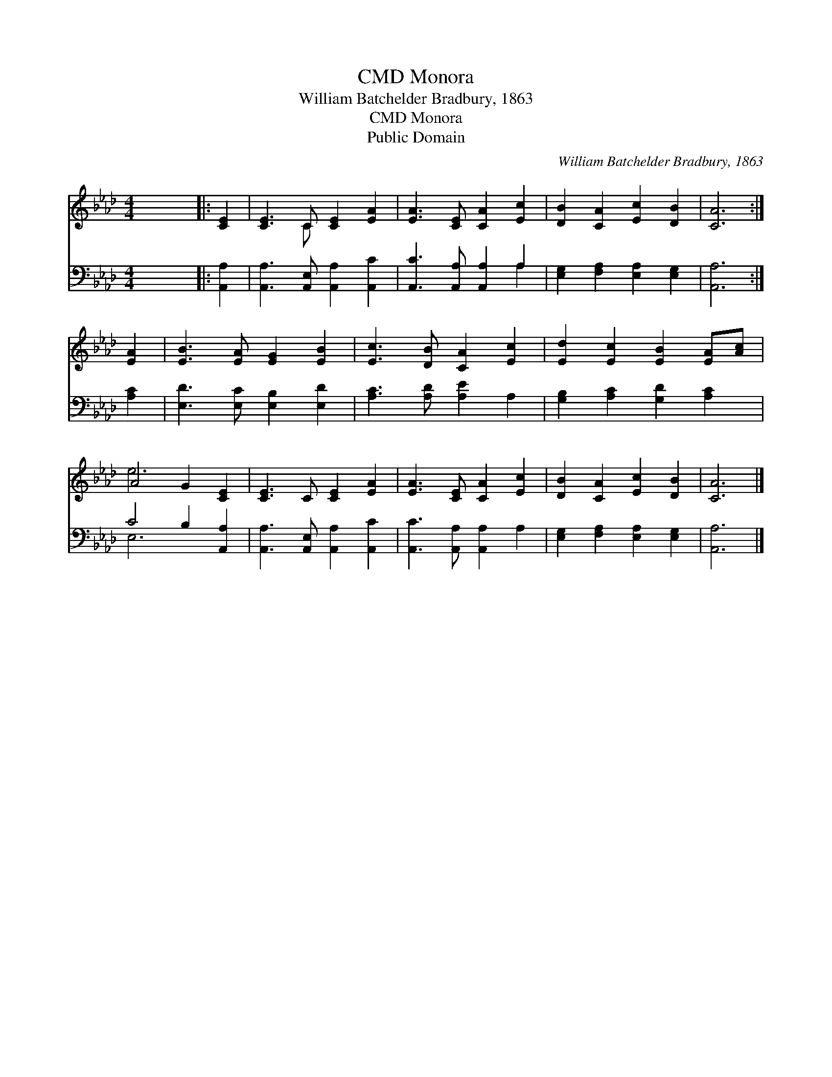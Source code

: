 X:1
T:Monora, CMD
T:William Batchelder Bradbury, 1863
T:Monora, CMD
T:Public Domain
C:William Batchelder Bradbury, 1863
Z:Public Domain
%%score ( 1 2 ) ( 3 4 )
L:1/8
M:4/4
K:Ab
V:1 treble 
V:2 treble 
V:3 bass 
V:4 bass 
V:1
 x8 |: [CE]2 | [CE]3 C [CE]2 [EA]2 | [EA]3 [CE] [CA]2 [Ec]2 | [DB]2 [CA]2 [Ec]2 [DB]2 | [CA]6 :| %6
 [EA]2 | [EB]3 [EA] [EG]2 [EB]2 | [Ec]3 [DB] [CA]2 [Ec]2 | [Ed]2 [Ec]2 [EB]2 [EA][Ac] | %10
 A4 G2 [CE]2 | [CE]3 C [CE]2 [EA]2 | [EA]3 [CE] [CA]2 [Ec]2 | [DB]2 [CA]2 [Ec]2 [DB]2 | [CA]6 |] %15
V:2
 x8 |: x2 | x3 C x4 | x8 | x8 | x6 :| x2 | x8 | x8 | x8 | e6 x2 | x8 | x8 | x8 | x6 |] %15
V:3
 x8 |: [A,,A,]2 | [A,,A,]3 [A,,E,] [A,,A,]2 [A,,C]2 | [A,,C]3 [A,,A,] [A,,A,]2 A,2 | %4
 [E,G,]2 [F,A,]2 [E,A,]2 [E,G,]2 | [A,,A,]6 :| [A,C]2 | [E,D]3 [E,C] [E,B,]2 [E,D]2 | %8
 [A,C]3 [A,D] [A,E]2 A,2 | [G,B,]2 [A,C]2 [G,D]2 [A,C]2 | C4 B,2 [A,,A,]2 | %11
 [A,,A,]3 [A,,E,] [A,,A,]2 [A,,C]2 | [A,,C]3 [A,,A,] [A,,A,]2 A,2 | %13
 [E,G,]2 [F,A,]2 [E,A,]2 [E,G,]2 | [A,,A,]6 |] %15
V:4
 x8 |: x2 | x8 | x6 A,2 | x8 | x6 :| x2 | x8 | x8 | x8 | E,6 x2 | x8 | x8 | x8 | x6 |] %15

